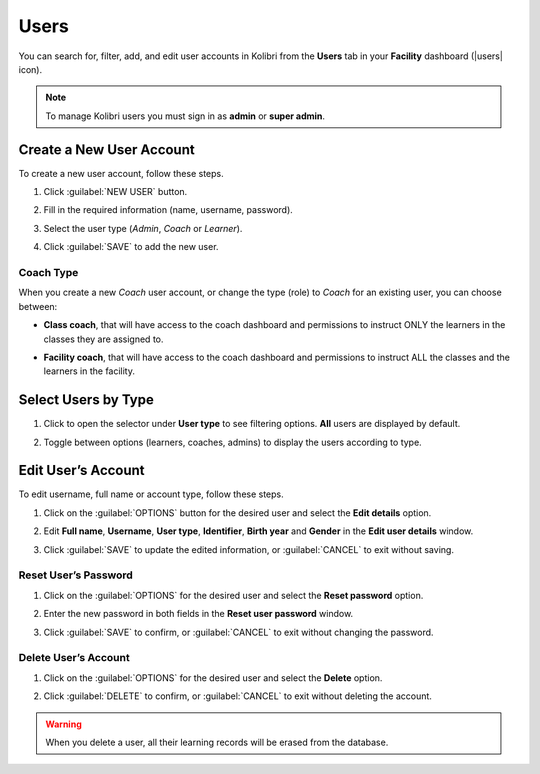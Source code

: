 .. _manage_users_ref:

Users
~~~~~

You can search for, filter, add, and edit user accounts in Kolibri from the **Users** tab in your **Facility** dashboard (|users| icon).

	.. figure:: /img/manage-users.png
	  :alt: Open Facility page and navigate to Users tab to see the the list of all the users, and access the options to manage them.

.. TO-DO (image)

.. note::
  To manage Kolibri users you must sign in as **admin** or **super admin**.


Create a New User Account
-------------------------

To create a new user account, follow these steps.

#. Click :guilabel:`NEW USER` button.
#. Fill in the required information (name, username, password).
#. Select the user type (*Admin*, *Coach* or *Learner*).
#. Click :guilabel:`SAVE` to add the new user.

		.. figure:: /img/add-new-account.png
		  :alt: 

.. TO-DO (image)


Coach Type
**********

When you create a new *Coach* user account, or change the type (role) to *Coach* for an existing user, you can choose between:

* **Class coach**, that will have access to the coach dashboard and permissions to instruct ONLY the learners in the classes they are assigned to.
* **Facility coach**, that will have access to the coach dashboard and permissions to instruct ALL the classes and the learners in the facility.

		.. figure:: /img/coach-type.png
		  :alt: Use the radio buttons to choose between class coach and facility coach.


Select Users by Type
--------------------

#. Click to open the selector under **User type** to see filtering options. **All** users are displayed by default.
#. Toggle between options (learners, coaches, admins) to display the users according to type.

	.. figure:: /img/select-users.png
	  :alt: 

.. TO-DO (image)

Edit User’s Account
-------------------

To edit username, full name or account type, follow these steps.

#. Click on the :guilabel:`OPTIONS` button for the desired user and select the **Edit details** option.
#. Edit **Full name**, **Username**, **User type**, **Identifier**, **Birth year** and **Gender** in the **Edit user details** window.
#. Click :guilabel:`SAVE` to update the edited information, or :guilabel:`CANCEL` to exit without saving.

	.. figure:: /img/edit-account-info.png
	  :alt: 

.. TO-DO (image)

Reset User’s Password
*********************

#. Click on the :guilabel:`OPTIONS` for the desired user and select the **Reset password** option.
#. Enter the new password in both fields in the **Reset user password** window.
#. Click :guilabel:`SAVE` to confirm, or :guilabel:`CANCEL` to exit without changing the password.

	.. figure:: /img/edit-password.png
	  :alt: 


Delete User’s Account
*********************

#. Click on the :guilabel:`OPTIONS` for the desired user and select the **Delete** option.
#. Click :guilabel:`DELETE` to confirm, or :guilabel:`CANCEL` to exit without deleting the account.

	.. figure:: /img/delete-account-confirm.png
	  :alt: 

.. warning::
  When you delete a user, all their learning records will be erased from the database.